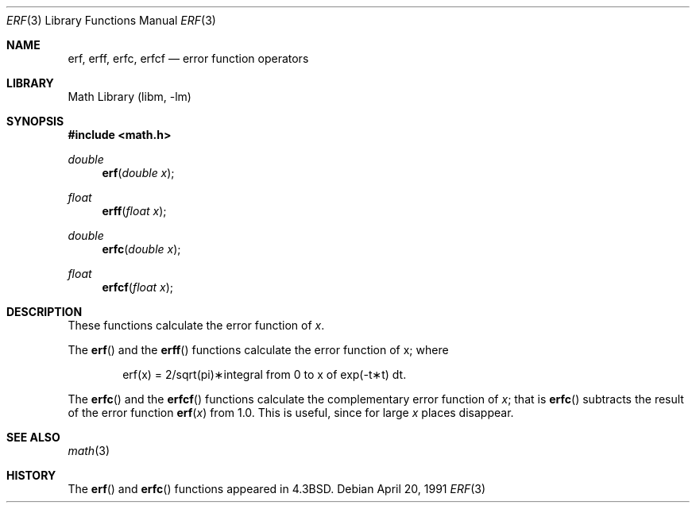 .\" Copyright (c) 1985, 1991 Regents of the University of California.
.\" All rights reserved.
.\"
.\" Redistribution and use in source and binary forms, with or without
.\" modification, are permitted provided that the following conditions
.\" are met:
.\" 1. Redistributions of source code must retain the above copyright
.\"    notice, this list of conditions and the following disclaimer.
.\" 2. Redistributions in binary form must reproduce the above copyright
.\"    notice, this list of conditions and the following disclaimer in the
.\"    documentation and/or other materials provided with the distribution.
.\" 3. All advertising materials mentioning features or use of this software
.\"    must display the following acknowledgement:
.\"	This product includes software developed by the University of
.\"	California, Berkeley and its contributors.
.\" 4. Neither the name of the University nor the names of its contributors
.\"    may be used to endorse or promote products derived from this software
.\"    without specific prior written permission.
.\"
.\" THIS SOFTWARE IS PROVIDED BY THE REGENTS AND CONTRIBUTORS ``AS IS'' AND
.\" ANY EXPRESS OR IMPLIED WARRANTIES, INCLUDING, BUT NOT LIMITED TO, THE
.\" IMPLIED WARRANTIES OF MERCHANTABILITY AND FITNESS FOR A PARTICULAR PURPOSE
.\" ARE DISCLAIMED.  IN NO EVENT SHALL THE REGENTS OR CONTRIBUTORS BE LIABLE
.\" FOR ANY DIRECT, INDIRECT, INCIDENTAL, SPECIAL, EXEMPLARY, OR CONSEQUENTIAL
.\" DAMAGES (INCLUDING, BUT NOT LIMITED TO, PROCUREMENT OF SUBSTITUTE GOODS
.\" OR SERVICES; LOSS OF USE, DATA, OR PROFITS; OR BUSINESS INTERRUPTION)
.\" HOWEVER CAUSED AND ON ANY THEORY OF LIABILITY, WHETHER IN CONTRACT, STRICT
.\" LIABILITY, OR TORT (INCLUDING NEGLIGENCE OR OTHERWISE) ARISING IN ANY WAY
.\" OUT OF THE USE OF THIS SOFTWARE, EVEN IF ADVISED OF THE POSSIBILITY OF
.\" SUCH DAMAGE.
.\"
.\"     from: @(#)erf.3	6.4 (Berkeley) 4/20/91
.\" $FreeBSD: src/lib/msun/man/erf.3,v 1.11 2004/07/02 23:52:20 ru Exp $
.\"
.Dd April 20, 1991
.Dt ERF 3
.Os
.Sh NAME
.Nm erf ,
.Nm erff ,
.Nm erfc ,
.Nm erfcf
.Nd error function operators
.Sh LIBRARY
.Lb libm
.Sh SYNOPSIS
.In math.h
.Ft double
.Fn erf "double x"
.Ft float
.Fn erff "float x"
.Ft double
.Fn erfc "double x"
.Ft float
.Fn erfcf "float x"
.Sh DESCRIPTION
These functions calculate the error function of
.Fa x .
.Pp
The
.Fn erf
and the
.Fn erff
functions calculate the error function of x; where
.Bd -ragged -offset indent
.if n \{\
erf(x) = 2/sqrt(pi)\(**\|integral from 0 to x of exp(\-t\(**t) dt.
\}
.if t \{\
erf\|(x) :=
(2/\(sr\(*p)\|\(is\d\s8\z0\s10\u\u\s8x\s10\d\|exp(\-t\u\s82\s10\d)\|dt.
\}
.Ed
.Pp
The
.Fn erfc
and the
.Fn erfcf
functions calculate the complementary error function of
.Fa x ;
that is
.Fn erfc
subtracts the result of the error function
.Fn erf x
from 1.0.
This is useful, since for large
.Fa x
places disappear.
.Sh SEE ALSO
.Xr math 3
.Sh HISTORY
The
.Fn erf
and
.Fn erfc
functions appeared in
.Bx 4.3 .
